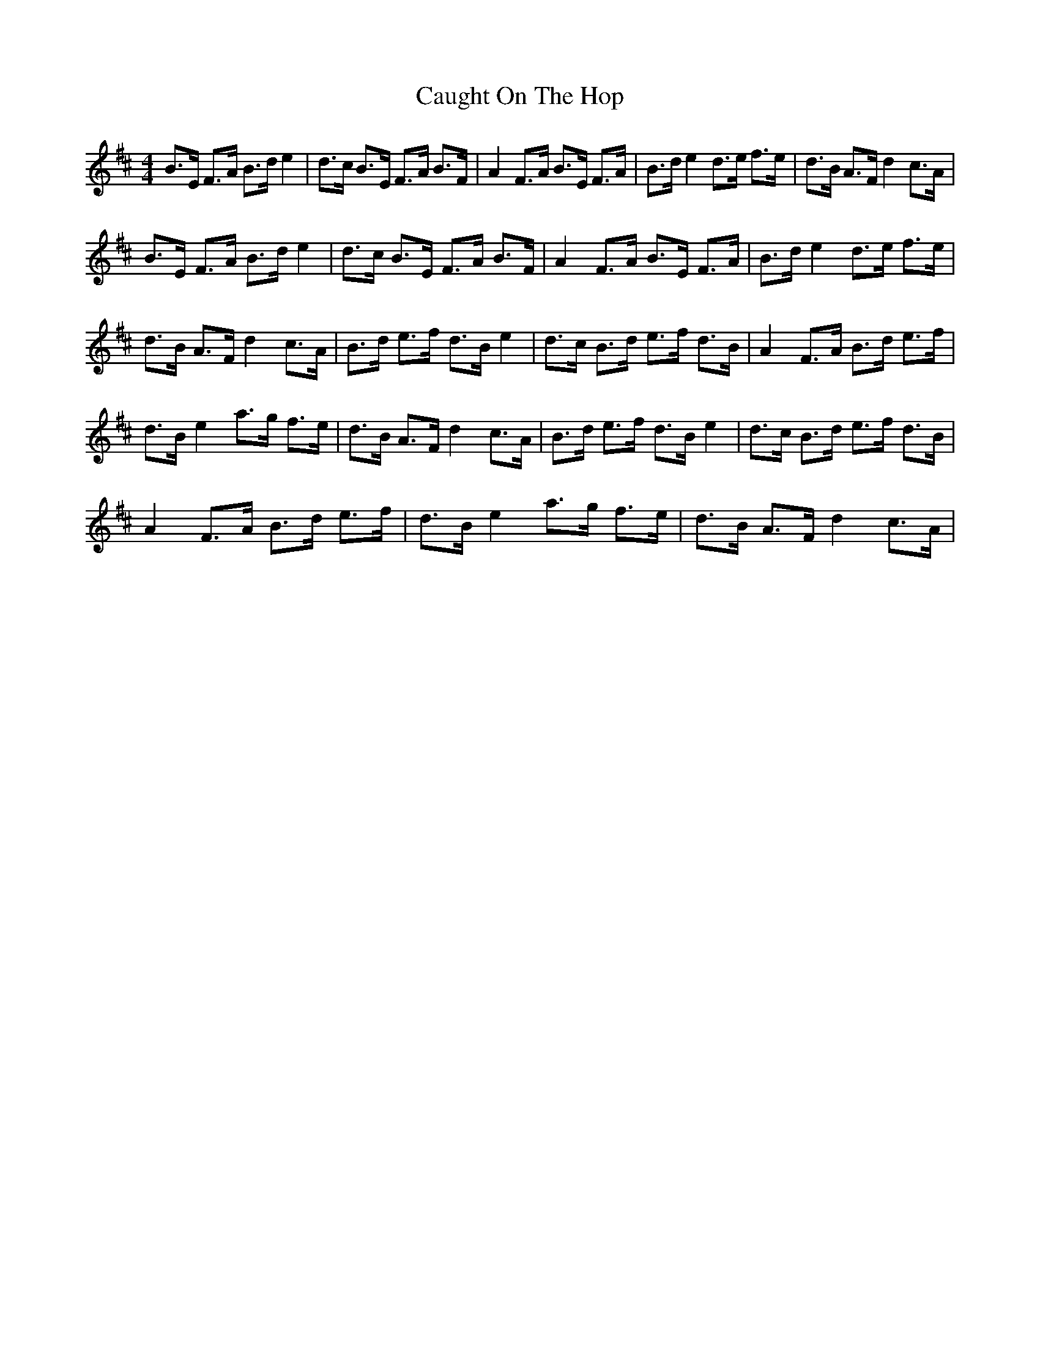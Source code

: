 X: 6604
T: Caught On The Hop
R: reel
M: 4/4
K: Bminor
B>E F>A B>d e2|d>c B>E F>A B>F|A2 F>A B>E F>A|B>d e2 d>e f>e|d>B A>F d2 c>A|
B>E F>A B>d e2|d>c B>E F>A B>F|A2 F>A B>E F>A|B>d e2 d>e f>e|
d>B A>F d2 c>A|B>d e>f d>B e2|d>c B>d e>f d>B|A2 F>A B>d e>f|
d>B e2 a>g f>e|d>B A>F d2 c>A|B>d e>f d>B e2|d>c B>d e>f d>B|
A2 F>A B>d e>f|d>B e2 a>g f>e|d>B A>F d2 c>A|

